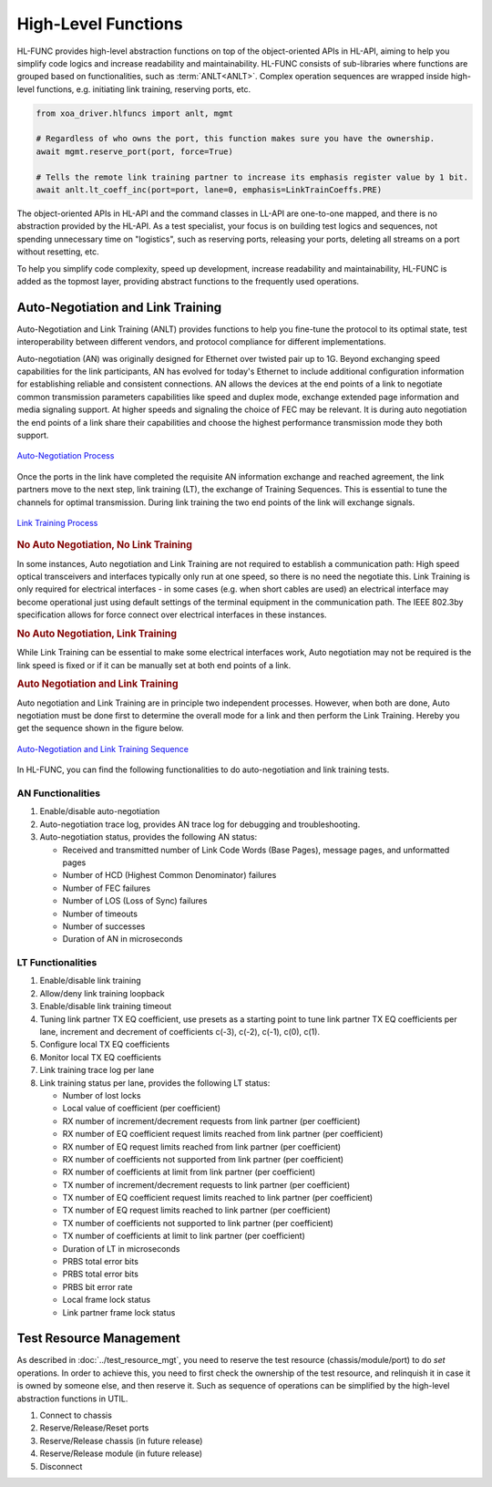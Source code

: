 .. _hl_func_label:

High-Level Functions
===================================

HL-FUNC provides high-level abstraction functions on top of the object-oriented APIs in HL-API, aiming to help you simplify code logics and increase readability and maintainability. HL-FUNC consists of sub-libraries where functions are grouped based on functionalities, such as :term:`ANLT<ANLT>`. Complex operation sequences are wrapped inside high-level functions, e.g. initiating link training, reserving ports, etc.

.. code-block:: python

    from xoa_driver.hlfuncs import anlt, mgmt

    # Regardless of who owns the port, this function makes sure you have the ownership.
    await mgmt.reserve_port(port, force=True)

    # Tells the remote link training partner to increase its emphasis register value by 1 bit.
    await anlt.lt_coeff_inc(port=port, lane=0, emphasis=LinkTrainCoeffs.PRE)

The object-oriented APIs in HL-API and the command classes in LL-API are one-to-one mapped, and there is no abstraction provided by the HL-API. As a test specialist, your focus is on building test logics and sequences, not spending unnecessary time on "logistics", such as reserving ports, releasing your ports, deleting all streams on a port without resetting, etc.

To help you simplify code complexity, speed up development, increase readability and maintainability, HL-FUNC is added as the topmost layer, providing abstract functions to the frequently used operations.

Auto-Negotiation and Link Training
------------------------------------

Auto-Negotiation and Link Training (ANLT) provides functions to help you fine-tune the protocol to its optimal state, test interoperability between different vendors, and protocol compliance for different implementations.

Auto-negotiation (AN) was originally designed for Ethernet over twisted pair up to 1G. Beyond exchanging speed capabilities for the link participants, AN has evolved for today's Ethernet to include additional configuration information for establishing reliable and consistent connections. AN allows the devices at the end points of a link to negotiate common transmission parameters capabilities like speed and duplex mode, exchange extended page information and media signaling support. At higher speeds and signaling the choice of FEC may be relevant. It is during auto negotiation the end points of a link share their capabilities and choose the highest performance transmission mode they both support.

.. figure:: ../_static/autoneg_process.png
    :scale: 70 %
    :align: center

    `Auto-Negotiation Process <https://xenanetworks.com/whitepaper/autoneg-link-training/>`_

Once the ports in the link have completed the requisite AN information exchange and reached agreement, the link partners move to the next step, link training (LT), the exchange of Training Sequences. This is essential to tune the channels for optimal transmission. During link training the two end points of the link will exchange signals.

.. figure:: ../_static/linktraining_process.png
    :scale: 70 %
    :align: center

    `Link Training Process <https://xenanetworks.com/whitepaper/autoneg-link-training/>`_

.. rubric:: No Auto Negotiation, No Link Training

In some instances, Auto negotiation and Link Training are not required to establish a communication path: High speed optical transceivers and interfaces typically only run at one speed, so there is no need the negotiate this. Link Training is only required for electrical interfaces - in some cases (e.g. when short cables are used) an electrical interface may become operational just using default settings of the terminal equipment in the communication path. The IEEE 802.3by specification allows for force connect over electrical interfaces in these instances.

.. rubric:: No Auto Negotiation, Link Training

While Link Training can be essential to make some electrical interfaces work, Auto negotiation may not be required is the link speed is fixed or if it can be manually set at both end points of a link.

.. rubric:: Auto Negotiation and Link Training

Auto negotiation and Link Training are in principle two independent processes. However, when both are done, Auto negotiation must be done first to determine the overall mode for a link and then perform the Link Training. Hereby you get the sequence shown in the figure below.

.. figure:: ../_static/aneg_lt_seq.png
    :scale: 70 %
    :align: center

    `Auto-Negotiation and Link Training Sequence <https://xenanetworks.com/whitepaper/autoneg-link-training/>`_

.. seealso::

    Read more about `Auto Negotiation and Link Training on NRZ and PAM4 based Ethernet Interfaces <https://xenanetworks.com/whitepaper/autoneg-link-training/>`_.


In HL-FUNC, you can find the following functionalities to do auto-negotiation and link training tests.

AN Functionalities
^^^^^^^^^^^^^^^^^^^^

1. Enable/disable auto-negotiation
2. Auto-negotiation trace log, provides AN trace log for debugging and troubleshooting.
3. Auto-negotiation status, provides the following AN status:

   * Received and transmitted number of Link Code Words (Base Pages), message pages, and unformatted pages
   * Number of HCD (Highest Common Denominator) failures
   * Number of FEC failures
   * Number of LOS (Loss of Sync) failures
   * Number of timeouts
   * Number of successes
   * Duration of AN in microseconds

LT Functionalities
^^^^^^^^^^^^^^^^^^^^^

1. Enable/disable link training
2. Allow/deny link training loopback
3. Enable/disable link training timeout
4. Tuning link partner TX EQ coefficient, use presets as a starting point to tune link partner TX EQ coefficients per lane, increment and decrement of coefficients c(-3), c(-2), c(-1), c(0), c(1).
5. Configure local TX EQ coefficients
6. Monitor local TX EQ coefficients
7. Link training trace log per lane
8. Link training status per lane, provides the following LT status:

   * Number of lost locks
   * Local value of coefficient (per coefficient)
   * RX number of increment/decrement requests from link partner (per coefficient)
   * RX number of EQ coefficient request limits reached from link partner (per coefficient)
   * RX number of EQ request limits reached from link partner (per coefficient)
   * RX number of coefficients not supported from link partner (per coefficient)
   * RX number of coefficients at limit from link partner (per coefficient)
   * TX number of increment/decrement requests to link partner (per coefficient)
   * TX number of EQ coefficient request limits reached to link partner (per coefficient)
   * TX number of EQ request limits reached to link partner (per coefficient)
   * TX number of coefficients not supported to link partner (per coefficient)
   * TX number of coefficients at limit to link partner (per coefficient)
   * Duration of LT in microseconds
   * PRBS total error bits
   * PRBS total error bits
   * PRBS bit error rate
   * Local frame lock status
   * Link partner frame lock status


Test Resource Management
------------------------------------

As described in :doc:`../test_resource_mgt`, you need to reserve the test resource (chassis/module/port) to do `set` operations. In order to achieve this, you need to first check the ownership of the test resource, and relinquish it in case it is owned by someone else, and then reserve it. Such as sequence of operations can be simplified by the high-level abstraction functions in UTIL.

1. Connect to chassis
2. Reserve/Release/Reset ports
3. Reserve/Release chassis (in future release)
4. Reserve/Release module (in future release)
5. Disconnect